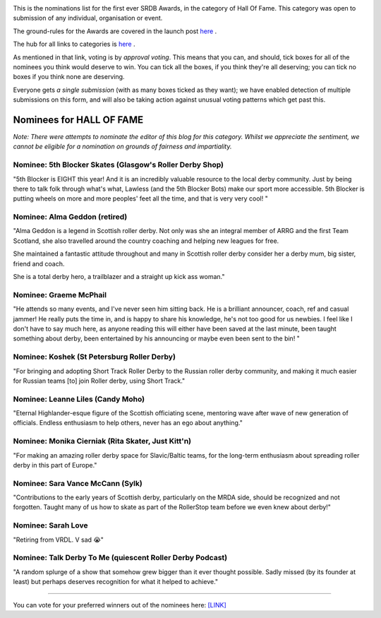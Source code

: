 .. title: The First SRDB Awards - HALL OF FAME
.. slug: srdbawards-halloffame-2019
.. date: 2019-12-11 09:45:00 UTC+00:00
.. tags: scottish roller derby blog, awards, end of year, votes, hall of fame
.. category:
.. link:
.. description:
.. type: text
.. author: SRD

.. image:: /images/2019/11/SRDB-Award.png
  :alt: The SRDB Award Logo: the Scottish Roller Derby Blog Logo (concentric circles, outer circle containing words "Scottish Roller Derby" all-capitals, separated by five-pointed stars, and an inner ring of stars just outside the boundary of the inner circle; inner circle containing a modification of the "lion of scotland", a heraldic lion, facing right, rampant, with a jammer cover on its head), but with a gold/bronze colour scheme applied.


This is the nominations list for the first ever SRDB Awards, in the category of Hall Of Fame. This category was open to submission of any individual, organisation or event.

The ground-rules for the Awards are covered in the launch post `here`_ .

.. _here: https://www.scottishrollerderbyblog.com/posts/2019/11/srdbawards-nom-2019/

The hub for all links to categories is `here`__ .

.. __: https://www.scottishrollerderbyblog.com/posts/2019/12/srdbawards-hub-2019/

As mentioned in that link, voting is by *approval voting*.
This means that you can, and should, tick boxes for all of the nominees you think would deserve to win. You can tick all the boxes, if you think they're all deserving; you can tick no boxes if you think none are deserving.

Everyone gets *a single submission* (with as many boxes ticked as they want); we have enabled detection of multiple submissions on this form, and will also be taking action against unusual voting patterns which get past this.


Nominees for HALL OF FAME
---------------------------

*Note: There were attempts to nominate the editor of this blog for this category. Whilst we appreciate the sentiment, we cannot be eligible for a nomination on grounds of fairness and impartiality.*


Nominee: 5th Blocker Skates (Glasgow's Roller Derby Shop)
============================================================

"5th Blocker is EIGHT this year! And it is an incredibly valuable resource to the local derby community. Just by being there to talk folk through what's what, Lawless (and the 5th Blocker Bots) make our sport more accessible. 5th Blocker is putting wheels on more and more peoples' feet all the time, and that is very very cool! "

Nominee: Alma Geddon (retired)
==================================

"Alma Geddon is a legend in Scottish roller derby. Not only was she an integral member of ARRG and the first Team Scotland, she also travelled around the country coaching and helping new leagues for free.

She maintained a fantastic attitude throughout and many in Scottish roller derby consider her a derby mum, big sister, friend and coach.

She is a total derby hero, a trailblazer and a straight up kick ass woman."


Nominee: Graeme McPhail
===========================

"He attends so many events, and I've never seen him sitting back.  He is a brilliant announcer, coach, ref and casual jammer!  He really puts the time in, and is happy to share his knowledge, he's not too good for us newbies.  I feel like I don't have to say much here, as anyone reading this will either have been saved at the last minute, been taught something about derby, been entertained by his announcing or maybe even been sent to the bin!  "

Nominee: Koshek (St Petersburg Roller Derby)
=============================================

"For bringing and adopting Short Track Roller Derby to the Russian roller derby community, and making it much easier for Russian teams [to] join Roller derby, using Short Track."

Nominee: Leanne Liles (Candy Moho)
====================================

"Eternal Highlander-esque figure of the Scottish officiating scene, mentoring wave after wave of new generation of officials. Endless enthusiasm to help others, never has an ego about anything."

Nominee: Monika Cierniak (Rita Skater, Just Kitt'n)
=====================================================

"For making an amazing roller derby space for Slavic/Baltic teams, for the long-term enthusiasm about spreading roller derby in this part of Europe."

Nominee: Sara Vance McCann (Sylk)
=====================================

"Contributions to the early years of Scottish derby, particularly on the MRDA side, should be recognized and not forgotten. Taught many of us how to skate as part of the RollerStop team before we even knew about derby!"

Nominee: Sarah Love
===========================

"Retiring  from VRDL. V sad 😭"

Nominee: Talk Derby To Me (quiescent Roller Derby Podcast)
============================================================

"A random splurge of a show that somehow grew bigger than it ever thought possible. Sadly missed (by its founder at least) but perhaps deserves recognition for what it helped to achieve."


----

You can vote for your preferred winners out of the nominees here: `[LINK]`__

.. __: https://docs.google.com/forms/d/e/1FAIpQLSd_Ghqq5BdfCmQN6F8lV2xT44kLp_HJP6t2kOnq5z69H1Y-kQ/viewform?usp=sf_link
